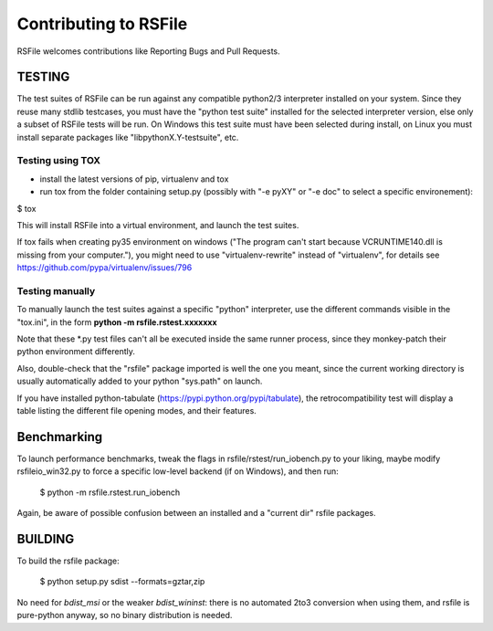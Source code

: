 Contributing to RSFile
========================

RSFile welcomes contributions like Reporting Bugs and Pull Requests.


TESTING
++++++++++


The test suites of RSFile can be run against any compatible python2/3 interpreter installed on your system.
Since they reuse many stdlib testcases, you must have the "python test suite" installed for the selected interpreter version, else only a subset of RSFile tests will be run.
On Windows this test suite must have been selected during install, on Linux you must install separate packages like "libpythonX.Y-testsuite", etc.


Testing using TOX
---------------------

- install the latest versions of pip, virtualenv and tox
- run tox from the folder containing setup.py (possibly with "-e pyXY" or "-e doc" to select a specific environement):

$ tox

This will install RSFile into a virtual environment, and launch the test suites.

If tox fails when creating py35 environment on windows ("The program can't start because VCRUNTIME140.dll is missing from your computer."), you might need to use "virtualenv-rewrite" instead of "virtualenv", for details see https://github.com/pypa/virtualenv/issues/796


Testing manually
-----------------

To manually launch the test suites against a specific "python" interpreter, use the different commands visible in the "tox.ini", in the form **python -m rsfile.rstest.xxxxxxx**

Note that these *.py test files can't all be executed inside the same runner process, since they monkey-patch their python environment differently.

Also, double-check that the "rsfile" package imported is well the one you meant, since the current working directory is usually automatically added to your python "sys.path" on launch.

If you have installed python-tabulate (https://pypi.python.org/pypi/tabulate), the retrocompatibility test will display a table listing the different file opening modes, and their features.


Benchmarking
+++++++++++++

To launch performance benchmarks, tweak the flags in rsfile/rstest/run_iobench.py to your liking,
maybe modify rsfileio_win32.py to force a specific low-level backend (if on Windows), and then run:

    $ python -m  rsfile.rstest.run_iobench

Again, be aware of possible confusion between an installed and a "current dir" rsfile packages.


BUILDING
++++++++++

To build the rsfile package:

    $ python setup.py sdist --formats=gztar,zip

No need for `bdist_msi` or the weaker `bdist_wininst`: there is no automated 2to3 conversion when using them, and rsfile is pure-python anyway, so no binary distribution is needed.


